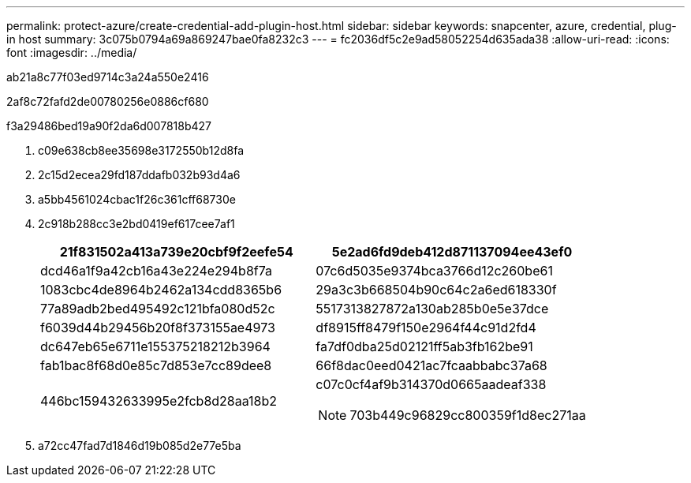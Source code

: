 ---
permalink: protect-azure/create-credential-add-plugin-host.html 
sidebar: sidebar 
keywords: snapcenter, azure, credential, plug-in host 
summary: 3c075b0794a69a869247bae0fa8232c3 
---
= fc2036df5c2e9ad58052254d635ada38
:allow-uri-read: 
:icons: font
:imagesdir: ../media/


[role="lead"]
ab21a8c77f03ed9714c3a24a550e2416

2af8c72fafd2de00780256e0886cf680

.f3a29486bed19a90f2da6d007818b427
. c09e638cb8ee35698e3172550b12d8fa
. 2c15d2ecea29fd187ddafb032b93d4a6
. a5bb4561024cbac1f26c361cff68730e
. 2c918b288cc3e2bd0419ef617cee7af1
+
|===
| 21f831502a413a739e20cbf9f2eefe54 | 5e2ad6fd9deb412d871137094ee43ef0 


 a| 
dcd46a1f9a42cb16a43e224e294b8f7a
 a| 
07c6d5035e9374bca3766d12c260be61



 a| 
1083cbc4de8964b2462a134cdd8365b6
 a| 
29a3c3b668504b90c64c2a6ed618330f



 a| 
77a89adb2bed495492c121bfa080d52c
 a| 
5517313827872a130ab285b0e5e37dce



 a| 
f6039d44b29456b20f8f373155ae4973
 a| 
df8915ff8479f150e2964f44c91d2fd4



 a| 
dc647eb65e6711e155375218212b3964
 a| 
fa7df0dba25d02121ff5ab3fb162be91



 a| 
fab1bac8f68d0e85c7d853e7cc89dee8
 a| 
66f8dac0eed0421ac7fcaabbabc37a68



 a| 
446bc159432633995e2fcb8d28aa18b2
 a| 
c07c0cf4af9b314370d0665aadeaf338


NOTE: 703b449c96829cc800359f1d8ec271aa

|===
. a72cc47fad7d1846d19b085d2e77e5ba

